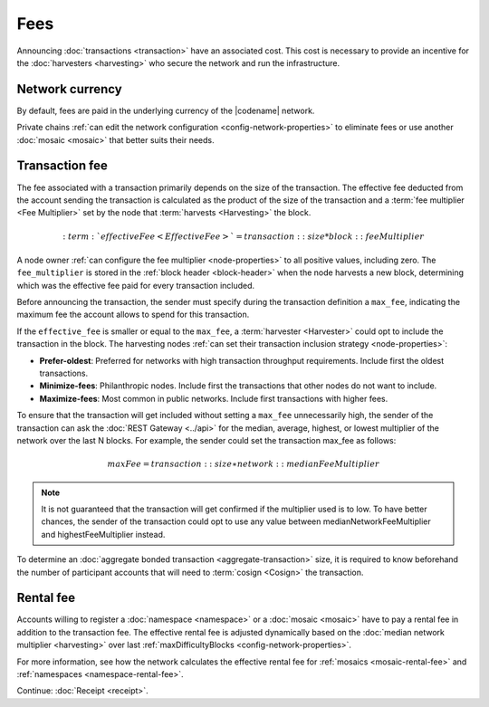 ####
Fees
####

Announcing :doc:`transactions <transaction>` have an associated cost.
This cost is necessary to provide an incentive for the :doc:`harvesters <harvesting>` who secure the network and run the infrastructure.

****************
Network currency
****************

By default, fees are paid in the underlying currency of the |codename| network.

.. csv-table:: Default network currency per network type
    :header: "Network type", "Mosaic name"
    :delim: ;

    MIJIN_TEST; |privatenetworkcurrency|
    TEST_NET; |networkcurrency|

Private chains :ref:`can edit the network configuration <config-network-properties>` to eliminate fees or use another :doc:`mosaic <mosaic>` that better suits their needs.

***************
Transaction fee
***************

The fee associated with a transaction primarily depends on the size of the transaction.
The effective fee deducted from the account sending the transaction is calculated as the product of the size of the transaction and a :term:`fee multiplier <Fee Multiplier>` set by the node that :term:`harvests <Harvesting>` the block.

.. math::

    :term:`effectiveFee <Effective Fee>` = transaction::size * block::feeMultiplier

A node owner :ref:`can configure the fee multiplier <node-properties>` to all positive values, including zero.  The ``fee_multiplier`` is stored in the :ref:`block header <block-header>` when the node harvests a new block, determining which was the effective fee paid for every transaction included.

Before announcing the transaction, the sender must specify during the transaction definition a ``max_fee``, indicating the maximum fee the account allows to spend for this transaction.

If the ``effective_fee`` is smaller or equal to the ``max_fee``, a :term:`harvester <Harvester>` could opt to include the transaction in the block. The harvesting nodes :ref:`can set their transaction inclusion strategy <node-properties>`:

* **Prefer-oldest**: Preferred for networks with high transaction throughput requirements. Include first the oldest transactions.
* **Minimize-fees**: Philanthropic nodes. Include first the transactions that other nodes do not want to include.
* **Maximize-fees**: Most common in public networks. Include first transactions with higher fees.

To ensure that the transaction will get included without setting a ``max_fee`` unnecessarily high, the sender of the transaction can ask the :doc:`REST Gateway <../api>` for the median, average, highest, or lowest multiplier of the network over the last N blocks. For example, the sender could set the transaction max_fee as follows:

.. math::

    maxFee = transaction::size ∗ network::medianFeeMultiplier

.. example-code::

    .. viewsource:: ../resources/examples/typescript/transfer/DefiningMaxFee.ts
        :language: typescript
        :start-after: /* start block 01 */
        :end-before: /* end block 01 */

    .. viewsource:: ../resources/examples/typescript/transfer/DefiningMaxFee.js
        :language: javascript
        :start-after: /* start block 01 */
        :end-before: /* end block 01 */

.. note:: It is not guaranteed that the transaction will get confirmed if the multiplier used is to low. To have better chances, the sender of the transaction could opt to use any value between medianNetworkFeeMultiplier and highestFeeMultiplier instead.

To determine an :doc:`aggregate bonded transaction <aggregate-transaction>` size, it is required to know beforehand the number of participant accounts that will need to :term:`cosign <Cosign>` the transaction.

.. example-code::

    .. viewsource:: ../resources/examples/typescript/transfer/DefiningMaxFee.ts
        :language: typescript
        :start-after: /* start block 02 */
        :end-before: /* end block 02 */

    .. viewsource:: ../resources/examples/typescript/transfer/DefiningMaxFee.js
        :language: javascript
        :start-after: /* start block 02 */
        :end-before: /* end block 02 */

**********
Rental fee
**********

Accounts willing to register a :doc:`namespace <namespace>` or a :doc:`mosaic <mosaic>` have to pay a rental fee in addition to the transaction fee.
The effective rental fee is adjusted dynamically based on the :doc:`median network multiplier <harvesting>` over last :ref:`maxDifficultyBlocks <config-network-properties>`.

For more information, see how the network calculates the effective rental fee for :ref:`mosaics <mosaic-rental-fee>` and :ref:`namespaces <namespace-rental-fee>`.

Continue: :doc:`Receipt <receipt>`.
